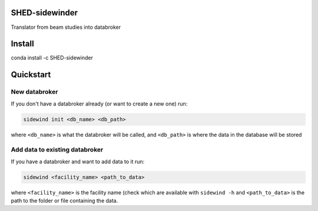SHED-sidewinder
===============

Translator from beam studies into databroker

Install
=======

conda install -c SHED-sidewinder

Quickstart
==========

New databroker
--------------

If you don't have a databroker already (or want to create a new one) run:

.. code-block:: sh

   sidewind init <db_name> <db_path>

where ``<db_name>`` is what the databroker will be called, and ``<db_path>``
is where the data in the database will be stored

Add data to existing databroker
-------------------------------

If you have a databroker and want to add data to it run:

.. code-block:: sh

   sidewind <facility_name> <path_to_data>

where ``<facility_name>`` is the facility name (check which are available
with ``sidewind -h`` and ``<path_to_data>`` is the path to the folder or
file containing the data.
